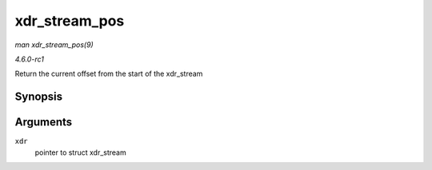 
.. _API-xdr-stream-pos:

==============
xdr_stream_pos
==============

*man xdr_stream_pos(9)*

*4.6.0-rc1*

Return the current offset from the start of the xdr_stream


Synopsis
========

.. c:function:: unsigned int xdr_stream_pos( const struct xdr_stream * xdr )

Arguments
=========

``xdr``
    pointer to struct xdr_stream
